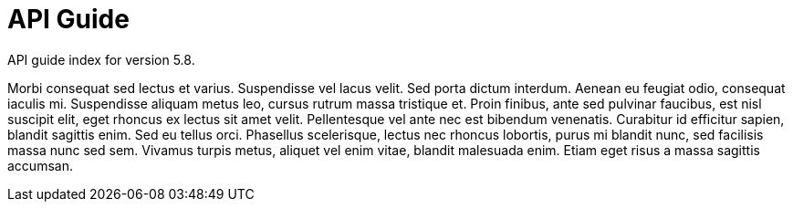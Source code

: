 :page-title: API Guide
:page-permalink: 1a73c8

# API Guide

API guide index for version 5.8.

Morbi consequat sed lectus et varius. Suspendisse vel lacus velit. Sed porta dictum interdum. Aenean eu feugiat odio, consequat iaculis mi. Suspendisse aliquam metus leo, cursus rutrum massa tristique et. Proin finibus, ante sed pulvinar faucibus, est nisl suscipit elit, eget rhoncus ex lectus sit amet velit. Pellentesque vel ante nec est bibendum venenatis. Curabitur id efficitur sapien, blandit sagittis enim. Sed eu tellus orci. Phasellus scelerisque, lectus nec rhoncus lobortis, purus mi blandit nunc, sed facilisis massa nunc sed sem. Vivamus turpis metus, aliquet vel enim vitae, blandit malesuada enim. Etiam eget risus a massa sagittis accumsan. 